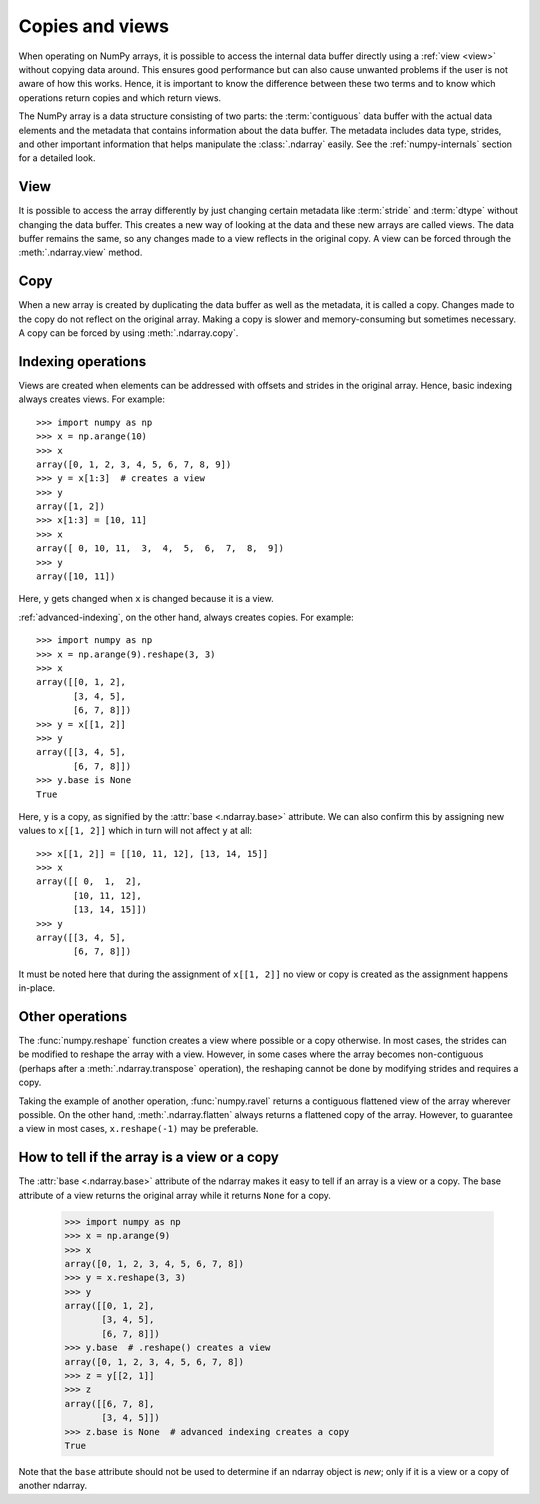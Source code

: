 .. _basics.copies-and-views:

****************
Copies and views
****************

When operating on NumPy arrays, it is possible to access the internal data
buffer directly using a :ref:`view <view>` without copying data around. This
ensures good performance but can also cause unwanted problems if the user is
not aware of how this works. Hence, it is important to know the difference
between these two terms and to know which operations return copies and
which return views.

The NumPy array is a data structure consisting of two parts:
the :term:`contiguous` data buffer with the actual data elements and the
metadata that contains information about the data buffer. The metadata
includes data type, strides, and other important information that helps
manipulate the :class:`.ndarray` easily. See the :ref:`numpy-internals`
section for a detailed look.

.. _view:

View
====

It is possible to access the array differently by just changing certain
metadata like :term:`stride` and :term:`dtype` without changing the
data buffer. This creates a new way of looking at the data and these new
arrays are called views. The data buffer remains the same, so any changes made
to a view reflects in the original copy. A view can be forced through the
:meth:`.ndarray.view` method.

Copy
====

When a new array is created by duplicating the data buffer as well as the
metadata, it is called a copy. Changes made to the copy
do not reflect on the original array. Making a copy is slower and
memory-consuming but sometimes necessary. A copy can be forced by using
:meth:`.ndarray.copy`.

.. _indexing-operations:

Indexing operations
===================

.. seealso:: :ref:`basics.indexing`

Views are created when elements can be addressed with offsets and strides
in the original array. Hence, basic indexing always creates views.
For example::

    >>> import numpy as np
    >>> x = np.arange(10)
    >>> x
    array([0, 1, 2, 3, 4, 5, 6, 7, 8, 9])
    >>> y = x[1:3]  # creates a view
    >>> y
    array([1, 2])
    >>> x[1:3] = [10, 11]
    >>> x
    array([ 0, 10, 11,  3,  4,  5,  6,  7,  8,  9])
    >>> y
    array([10, 11])

Here, ``y`` gets changed when ``x`` is changed because it is a view.

:ref:`advanced-indexing`, on the other hand, always creates copies.
For example::

    >>> import numpy as np
    >>> x = np.arange(9).reshape(3, 3)
    >>> x
    array([[0, 1, 2],
           [3, 4, 5],
           [6, 7, 8]])
    >>> y = x[[1, 2]]
    >>> y
    array([[3, 4, 5],
           [6, 7, 8]])
    >>> y.base is None
    True

Here, ``y`` is a copy, as signified by the :attr:`base <.ndarray.base>`
attribute. We can also confirm this by assigning new values to ``x[[1, 2]]``
which in turn will not affect ``y`` at all::

    >>> x[[1, 2]] = [[10, 11, 12], [13, 14, 15]]
    >>> x
    array([[ 0,  1,  2],
           [10, 11, 12],
           [13, 14, 15]])
    >>> y
    array([[3, 4, 5],
           [6, 7, 8]])

It must be noted here that during the assignment of ``x[[1, 2]]`` no view
or copy is created as the assignment happens in-place.


Other operations
================

The :func:`numpy.reshape` function creates a view where possible or a copy
otherwise. In most cases, the strides can be modified to reshape the
array with a view. However, in some cases where the array becomes
non-contiguous (perhaps after a :meth:`.ndarray.transpose` operation),
the reshaping cannot be done by modifying strides and requires a copy.

Taking the example of another operation, :func:`numpy.ravel` returns a
contiguous flattened view of the array wherever possible. On the other hand,
:meth:`.ndarray.flatten` always returns a flattened copy of the array.
However, to guarantee a view in most cases, ``x.reshape(-1)`` may be preferable.

How to tell if the array is a view or a copy
============================================

The :attr:`base <.ndarray.base>` attribute of the ndarray makes it easy
to tell if an array is a view or a copy. The base attribute of a view returns
the original array while it returns ``None`` for a copy.

    >>> import numpy as np
    >>> x = np.arange(9)
    >>> x
    array([0, 1, 2, 3, 4, 5, 6, 7, 8])
    >>> y = x.reshape(3, 3)
    >>> y
    array([[0, 1, 2],
           [3, 4, 5],
           [6, 7, 8]])
    >>> y.base  # .reshape() creates a view
    array([0, 1, 2, 3, 4, 5, 6, 7, 8])
    >>> z = y[[2, 1]]
    >>> z
    array([[6, 7, 8],
           [3, 4, 5]])
    >>> z.base is None  # advanced indexing creates a copy
    True

Note that the ``base`` attribute should not be used to determine
if an ndarray object is *new*; only if it is a view or a copy
of another ndarray.
